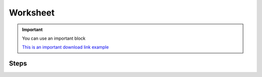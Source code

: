 Worksheet
=========

.. important::

    You can use an important block
    
    |archive| `This is an important download link example <https://github.com/>`_

.. |archive| image:: images/archive.png
    :width: 24


Steps
-----

.. step::

    You can use the ``..step::`` directive to create tickbox steps. They can wrap around anything like
    code, text, images, etc.

    .. code-block:: python

        print("Hello world")

.. step::

    To clear all the steps, press ``!!!`` keys on your keyboard.